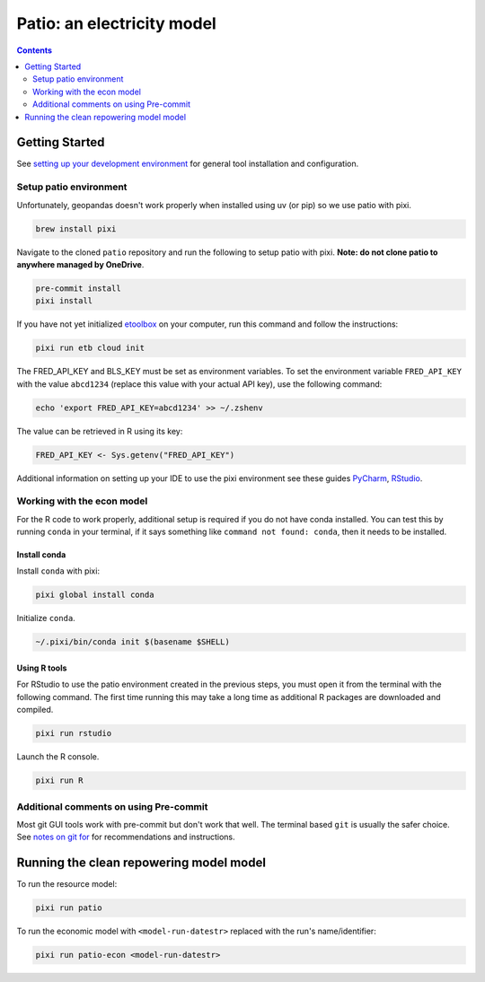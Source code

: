 ***************************************************************************************
Patio: an electricity model
***************************************************************************************

.. image:: https://github.com/rmi-electricity/patio/workflows/pytest/badge.svg
   :target: https://github.com/rmi-electricity/patio/actions?query=workflow%3Apytest
   :alt: Tox-PyTest Status

.. image:: https://github.com/rmi-electricity/patio/workflows/docs/badge.svg
   :target: https://rmi-electricity.github.io/patio/
   :alt: GitHub Pages Status

.. image:: https://coveralls.io/repos/github/rmi-electricity/patio/badge.svg
   :target: https://coveralls.io/github/rmi-electricity/patio

.. image:: https://img.shields.io/badge/code%20style-black-000000.svg
   :target: https://github.com/psf/black>
   :alt: Any color you want, so long as it's black.

.. image:: https://img.shields.io/endpoint?url=https://raw.githubusercontent.com/astral-sh/ruff/main/assets/badge/v2.json
    :target: https://github.com/astral-sh/ruff
    :alt: Ruff

.. image:: https://img.shields.io/endpoint?url=https://raw.githubusercontent.com/prefix-dev/pixi/main/assets/badge/v0.json
    :target: https://pixi.sh
    :alt: pixi

.. contents::
   :depth: 2

.. readme-intro

Getting Started
=======================================================================================
See
`setting up your development environment <https://github.com/rmi-electricity/.github-private/blob/main/profile/notes_on_dev_env.md>`_
for general tool installation and configuration.

Setup patio environment
'''''''''''''''''''''''''''''''''''''''''''''''''''''''''''''''''''''''''''''''''''''''
Unfortunately, geopandas doesn't work properly when installed using uv (or pip) so we
use patio with pixi.

.. code-block:: zsh

   brew install pixi

Navigate to the cloned ``patio`` repository and run the following to setup patio
with pixi. **Note: do not clone patio to anywhere managed by OneDrive**.

.. code-block:: zsh

   pre-commit install
   pixi install

If you have not yet initialized `etoolbox <https://github.com/RMI/etoolbox>`__ on your
computer, run this command and follow the instructions:

.. code-block:: zsh

   pixi run etb cloud init

The FRED_API_KEY and BLS_KEY must be set as environment variables.
To set the environment variable ``FRED_API_KEY`` with the value ``abcd1234`` (replace
this value with your actual API key), use the following command:

.. code-block:: zsh

   echo 'export FRED_API_KEY=abcd1234' >> ~/.zshenv

The value can be retrieved in R using its key:

.. code-block:: R

   FRED_API_KEY <- Sys.getenv("FRED_API_KEY")

Additional information on setting up your IDE to use the pixi environment see these guides
`PyCharm <https://pixi.sh/v0.20.1/ide_integration/pycharm/>`_,
`RStudio <https://pixi.sh/v0.20.1/ide_integration/r_studio/>`_.

Working with the econ model
'''''''''''''''''''''''''''''''''''''''''''''''''''''''''''''''''''''''''''''''''''''''
For the R code to work properly, additional setup is required if you do not have
conda installed. You can test this by running ``conda`` in your terminal, if it says
something like ``command not found: conda``, then it needs to be installed.

Install conda
^^^^^^^^^^^^^^^^^^^^^^^^^^^^^^^^^^^^^^^^^^^^^^^^^^^^^^^^^^^^^^^^^^^^^^^^^^^^^^^^^^^^^^^
Install ``conda`` with pixi:

.. code-block:: zsh

   pixi global install conda

Initialize ``conda``.

.. code-block:: zsh

   ~/.pixi/bin/conda init $(basename $SHELL)

Using R tools
^^^^^^^^^^^^^^^^^^^^^^^^^^^^^^^^^^^^^^^^^^^^^^^^^^^^^^^^^^^^^^^^^^^^^^^^^^^^^^^^^^^^^^^
For RStudio to use the patio environment created in the previous steps,
you must open it from the terminal with the following command. The first time
running this may take a long time as additional R packages are downloaded and compiled.

.. code-block:: zsh

   pixi run rstudio

Launch the R console.

.. code-block:: zsh

   pixi run R

Additional comments on using Pre-commit
'''''''''''''''''''''''''''''''''''''''''''''''''''''''''''''''''''''''''''''''''''''''
Most git GUI tools work with pre-commit but don't work that well. The terminal based
``git`` is usually the safer choice. See
`notes on git for <https://github.com/rmi-electricity/.github-private/blob/main/profile/notes_on_git.md>`__
for recommendations and instructions.

Running the clean repowering model model
=======================================================================================
To run the resource model:

.. code-block:: zsh

   pixi run patio

To run the economic model with ``<model-run-datestr>`` replaced with the run's
name/identifier:

.. code-block:: zsh

   pixi run patio-econ <model-run-datestr>
